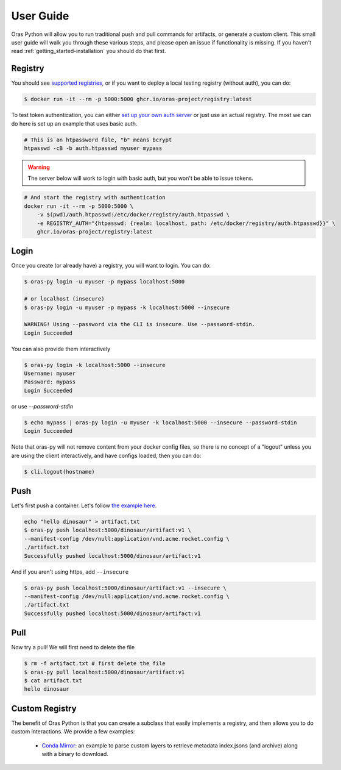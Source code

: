 .. _getting_started-user-guide:

==========
User Guide
==========

Oras Python will allow you to run traditional push and pull commands for artifacts,
or generate a custom client. This small user guide will walk you through these various
steps, and please open an issue if functionality is missing. If you haven't read 
:ref:`getting_started-installation` you should do that first.


Registry
========

You should see `supported registries <https://oras.land/implementors/#docker-distribution>`_, or if you
want to deploy a local testing registry (without auth), you can do:

.. code-block:: console

    $ docker run -it --rm -p 5000:5000 ghcr.io/oras-project/registry:latest


To test token authentication, you can either `set up your own auth server <https://github.com/adigunhammedolalekan/registry-auth>`_
or just use an actual registry. The most we can do here is set up an example that uses basic auth.

.. code-block:: console

    # This is an htpassword file, "b" means bcrypt
    htpasswd -cB -b auth.htpasswd myuser mypass


.. warning::

    The server below will work to login with basic auth, but you won't be able to issue tokens.


.. code-block:: console

    # And start the registry with authentication
    docker run -it --rm -p 5000:5000 \
        -v $(pwd)/auth.htpasswd:/etc/docker/registry/auth.htpasswd \
        -e REGISTRY_AUTH="{htpasswd: {realm: localhost, path: /etc/docker/registry/auth.htpasswd}}" \
        ghcr.io/oras-project/registry:latest


Login
=====

Once you create (or already have) a registry, you will want to login. You can do:

.. code-block:: console

    $ oras-py login -u myuser -p mypass localhost:5000

    # or localhost (insecure)
    $ oras-py login -u myuser -p mypass -k localhost:5000 --insecure

    WARNING! Using --password via the CLI is insecure. Use --password-stdin.
    Login Succeeded

You can also provide them interactively

        
.. code-block:: console
   
    $ oras-py login -k localhost:5000 --insecure
    Username: myuser
    Password: mypass
    Login Succeeded


or use `--password-stdin`

.. code-block:: console

    $ echo mypass | oras-py login -u myuser -k localhost:5000 --insecure --password-stdin
    Login Succeeded


Note that oras-py will not remove content from your docker config files, so
there is no concept of a "logout" unless you are using the client interactively,
and have configs loaded, then you can do:

.. code-block:: console

    $ cli.logout(hostname)

Push
====

Let's first push a container. Let's follow `the example here <https://oras.land/cli/1_pushing/>`_.

.. code-block:: console

    echo "hello dinosaur" > artifact.txt
    $ oras-py push localhost:5000/dinosaur/artifact:v1 \
    --manifest-config /dev/null:application/vnd.acme.rocket.config \
    ./artifact.txt
    Successfully pushed localhost:5000/dinosaur/artifact:v1


And if you aren't using https, add ``--insecure``


.. code-block:: console

    $ oras-py push localhost:5000/dinosaur/artifact:v1 --insecure \
    --manifest-config /dev/null:application/vnd.acme.rocket.config \
    ./artifact.txt
    Successfully pushed localhost:5000/dinosaur/artifact:v1


Pull
====

Now try a pull! We will first need to delete the file

.. code-block:: console

    $ rm -f artifact.txt # first delete the file
    $ oras-py pull localhost:5000/dinosaur/artifact:v1
    $ cat artifact.txt
    hello dinosaur


Custom Registry
===============

The benefit of Oras Python is that you can create a subclass that easily implements
a registry, and then allows you to do custom interactions. We provide a few examples:

 - `Conda Mirror <https://github.com/oras-project/oras-py/blob/main/examples/conda-mirror.py>`_: an example to parse custom layers to retrieve metadata index.jsons (and archive) along with a binary to download.
